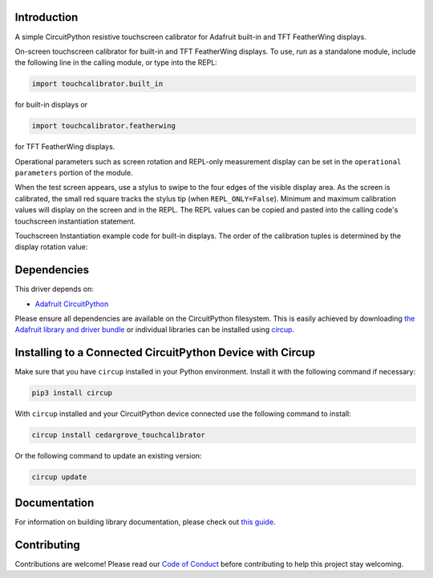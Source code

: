 Introduction
============




.. image:: https://img.shields.io/discord/327254708534116352.svg
    :target: https://adafru.it/discord
    :alt: Discord


.. image:: https://github.com/CedarGroveStudios/CircuitPython_TouchCalibrator/workflows/Build%20CI/badge.svg
    :target: https://github.com/CedarGroveStudios/CircuitPython_TouchCalibrator/actions
    :alt: Build Status


.. image:: https://img.shields.io/badge/code%20style-black-000000.svg
    :target: https://github.com/psf/black
    :alt: Code Style: Black

A simple CircuitPython resistive touchscreen calibrator for Adafruit
built-in and TFT FeatherWing displays.

On-screen touchscreen calibrator for built-in and TFT FeatherWing displays. To
use, run as a standalone module, include the following line in the calling
module, or type into the REPL:

.. code-block:: python

       import touchcalibrator.built_in

for built-in displays or

.. code-block:: python

       import touchcalibrator.featherwing

for TFT FeatherWing displays.

Operational parameters such as screen rotation and REPL-only measurement display
can be set in the ``operational parameters`` portion of the module.

When the test screen appears, use a stylus to swipe to the four edges of the
visible display area. As the screen is calibrated, the small red square tracks
the stylus tip (when ``REPL_ONLY=False``). Minimum and maximum calibration
values will display on the screen and in the REPL. The REPL values can be copied
and pasted into the calling code's touchscreen instantiation statement.

Touchscreen Instantiation example code for built-in displays.
The order of the calibration tuples is determined by the display rotation value:

.. image:: https://github.com/CedarGroveStudios/CircuitPython_TouchCalibrator/blob/main/media/Touch_Calib_example.png
    :alt: Touchscreen Instantiation Example Code

.. image:: https://github.com/CedarGroveStudios/CircuitPython_TouchCalibrator/blob/main/media/touch_calibrator_screen.jpg
    :alt: Screen Image Example


Dependencies
=============
This driver depends on:

* `Adafruit CircuitPython <https://github.com/adafruit/circuitpython>`_

Please ensure all dependencies are available on the CircuitPython filesystem.
This is easily achieved by downloading
`the Adafruit library and driver bundle <https://circuitpython.org/libraries>`_
or individual libraries can be installed using
`circup <https://github.com/adafruit/circup>`_.

Installing to a Connected CircuitPython Device with Circup
==========================================================

Make sure that you have ``circup`` installed in your Python environment.
Install it with the following command if necessary:

.. code-block:: shell

    pip3 install circup

With ``circup`` installed and your CircuitPython device connected use the
following command to install:

.. code-block:: shell

    circup install cedargrove_touchcalibrator

Or the following command to update an existing version:

.. code-block:: shell

    circup update


Documentation
=============

For information on building library documentation, please check out
`this guide <https://learn.adafruit.com/creating-and-sharing-a-circuitpython-library/sharing-our-docs-on-readthedocs#sphinx-5-1>`_.

Contributing
============

Contributions are welcome! Please read our `Code of Conduct
<https://github.com/CedarGroveStudios/Cedargrove_CircuitPython_TouchCalibrator/blob/HEAD/CODE_OF_CONDUCT.md>`_
before contributing to help this project stay welcoming.
